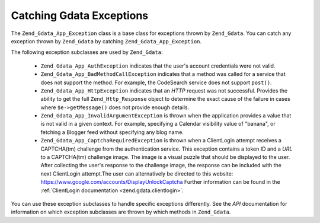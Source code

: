 .. _zend.gdata.exception:

Catching Gdata Exceptions
=========================

The ``Zend_Gdata_App_Exception`` class is a base class for exceptions thrown by ``Zend_Gdata``. You can catch any
exception thrown by ``Zend_Gdata`` by catching ``Zend_Gdata_App_Exception``.

.. code-block:: php
   :linenos:

   try {
       $client =
           Zend_Gdata_ClientLogin::getHttpClient($username, $password);
   } catch(Zend_Gdata_App_Exception $ex) {
       // Report the exception to the user
       die($ex->getMessage());
   }

The following exception subclasses are used by ``Zend_Gdata``:



   - ``Zend_Gdata_App_AuthException`` indicates that the user's account credentials were not valid.

   - ``Zend_Gdata_App_BadMethodCallException`` indicates that a method was called for a service that does not
     support the method. For example, the CodeSearch service does not support ``post()``.

   - ``Zend_Gdata_App_HttpException`` indicates that an *HTTP* request was not successful. Provides the ability to
     get the full ``Zend_Http_Response`` object to determine the exact cause of the failure in cases where
     ``$e->getMessage()`` does not provide enough details.

   - ``Zend_Gdata_App_InvalidArgumentException`` is thrown when the application provides a value that is not valid
     in a given context. For example, specifying a Calendar visibility value of "banana", or fetching a Blogger
     feed without specifying any blog name.

   - ``Zend_Gdata_App_CaptchaRequiredException`` is thrown when a ClientLogin attempt receives a CAPTCHA(tm)
     challenge from the authentication service. This exception contains a token ID and a *URL* to a CAPTCHA(tm)
     challenge image. The image is a visual puzzle that should be displayed to the user. After collecting the
     user's response to the challenge image, the response can be included with the next ClientLogin attempt.The
     user can alternatively be directed to this website: `https://www.google.com/accounts/DisplayUnlockCaptcha`_
     Further information can be found in the :ref:`ClientLogin documentation <zend.gdata.clientlogin>`.



You can use these exception subclasses to handle specific exceptions differently. See the *API* documentation for
information on which exception subclasses are thrown by which methods in ``Zend_Gdata``.

.. code-block:: php
   :linenos:

   try {
       $client = Zend_Gdata_ClientLogin::getHttpClient($username,
                                                       $password,
                                                       $service);
   } catch(Zend_Gdata_App_AuthException $authEx) {
       // The user's credentials were incorrect.
       // It would be appropriate to give the user a second try.
       ...
   } catch(Zend_Gdata_App_HttpException $httpEx) {
       // Google Data servers cannot be contacted.
       die($httpEx->getMessage);}



.. _`https://www.google.com/accounts/DisplayUnlockCaptcha`: https://www.google.com/accounts/DisplayUnlockCaptcha
